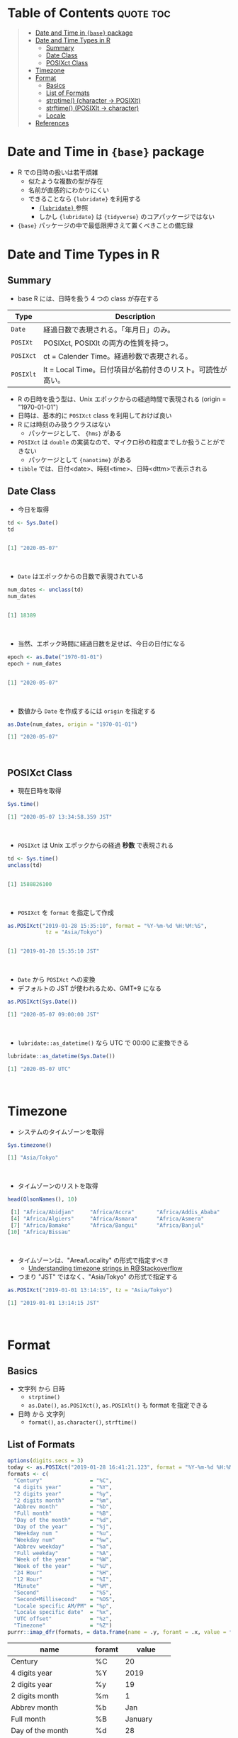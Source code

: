 #+STARTUP: folded indent inlineimages latexpreview
#+PROPERTY: header-args:R :results output code :colnames yes :session *R:date_time*

* Table of Contents :quote:toc:
#+BEGIN_QUOTE
- [[#date-and-time-in-base-package][Date and Time in ={base}= package]]
- [[#date-and-time-types-in-r][Date and Time Types in R]]
  - [[#summary][Summary]]
  - [[#date-class][Date Class]]
  - [[#posixct-class][POSIXct Class]]
- [[#timezone][Timezone]]
- [[#format][Format]]
  - [[#basics][Basics]]
  - [[#list-of-formats][List of Formats]]
  - [[#strptime-character---posixlt][strptime() (character -> POSIXlt)]]
  - [[#strftime-posixlt---character][strftime() (POSIXlt -> character)]]
  - [[#locale][Locale]]
- [[#references][References]]
#+END_QUOTE

* Date and Time in ={base}= package

- R での日時の扱いは若干煩雑
  - 似たような複数の型が存在
  - 名前が直感的にわかりにくい
  - できることなら ={lubridate}= を利用する
    - [[file:../package/tidyverse/lubridate.org][ ={lubridate}= ]] 参照
    - しかし ={lubridate}= は ={tidyverse}= のコアパッケージではない
- ={base}= パッケージの中で最低限押さえて置くべきことの備忘録

* Date and Time Types in R
** Summary

- base R には、日時を扱う 4 つの class が存在する
|---------+-------------------------------------------------------------|
| Type    | Description                                                 |
|---------+-------------------------------------------------------------|
| =Date=    | 経過日数で表現される。「年月日」のみ。                      |
| =POSIXt=  | POSIXct, POSIXlt の両方の性質を持つ。                       |
| =POSIXct= | ct = Calender Time。経過秒数で表現される。                  |
| =POSIXlt= | lt = Local Time。日付項目が名前付きのリスト。可読性が高い。 |
|---------+-------------------------------------------------------------|

- R の日時を扱う型は、Unix エポックからの経過時間で表現される (origin = "1970-01-01")
- 日時は、基本的に =POSIXct= class を利用しておけば良い
- R には時刻のみ扱うクラスはない
  - パッケージとして、 ={hms}= がある
- =POSIXct= は =double= の実装なので、マイクロ秒の粒度までしか扱うことができない
  - パッケージとして ={nanotime}= がある
- =tibble= では、日付<date>、時刻<time>、日時<dttm>で表示される

** Date Class

- 今日を取得
#+begin_src R :exports both
td <- Sys.Date()
td
#+end_src

#+RESULTS:
#+begin_src R

[1] "2020-05-07"
#+end_src
\\

- ~Date~ はエポックからの日数で表現されている
#+begin_src R :exports both
num_dates <- unclass(td)
num_dates
#+end_src

#+RESULTS:
#+begin_src R

[1] 18389
#+end_src
\\

- 当然、エポック時間に経過日数を足せば、今日の日付になる
#+begin_src R :exports both
epoch <- as.Date("1970-01-01")
epoch + num_dates
#+end_src

#+RESULTS:
#+begin_src R

[1] "2020-05-07"
#+end_src
\\

- 数値から ~Date~ を作成するには ~origin~ を指定する
#+begin_src R :exports both
as.Date(num_dates, origin = "1970-01-01")
#+end_src

#+RESULTS:
#+begin_src R
[1] "2020-05-07"
#+end_src
\\

** POSIXct Class

- 現在日時を取得
#+begin_src R :exports both
Sys.time()
#+end_src

#+RESULTS:
#+begin_src R
[1] "2020-05-07 13:34:58.359 JST"
#+end_src
\\

- =POSIXct= は Unix エポックからの経過 *秒数* で表現される
#+begin_src R :exports both
td <- Sys.time()
unclass(td)
#+end_src

#+RESULTS:
#+begin_src R

[1] 1588826100
#+end_src
\\

- =POSIXct= を =format= を指定して作成
#+begin_src R :exports both
as.POSIXct("2019-01-28 15:35:10", format = "%Y-%m-%d %H:%M:%S",
            tz = "Asia/Tokyo")
#+end_src

#+RESULTS:
#+begin_src R

[1] "2019-01-28 15:35:10 JST"
#+end_src
\\

- =Date= から =POSIXct= への変換
- デフォルトの JST が使われるため、GMT+9 になる
#+begin_src R :exports both
as.POSIXct(Sys.Date())
#+end_src

#+RESULTS:
#+begin_src R
[1] "2020-05-07 09:00:00 JST"
#+end_src
\\

- =lubridate::as_datetime()= なら UTC で 00:00 に変換できる
#+begin_src R :exports both
lubridate::as_datetime(Sys.Date())
#+end_src

#+RESULTS:
#+begin_src R
[1] "2020-05-07 UTC"
#+end_src
\\

* Timezone

- システムのタイムゾーンを取得
#+begin_src R :exports both
Sys.timezone()
#+end_src

#+RESULTS:
#+begin_src R
[1] "Asia/Tokyo"
#+end_src
\\

- タイムゾーンのリストを取得
#+begin_src R :exports both
head(OlsonNames(), 10)
#+end_src

#+RESULTS:
#+begin_src R
 [1] "Africa/Abidjan"     "Africa/Accra"       "Africa/Addis_Ababa"
 [4] "Africa/Algiers"     "Africa/Asmara"      "Africa/Asmera"
 [7] "Africa/Bamako"      "Africa/Bangui"      "Africa/Banjul"
[10] "Africa/Bissau"
#+end_src
\\

- タイムゾーンは、"Area/Locality" の形式で指定すべき
  - [[https://stackoverflow.com/questions/37205128/understanding-timezone-strings-in-r][Understanding timezone strings in R@Stackoverflow]]
- つまり "JST" ではなく、"Asia/Tokyo" の形式で指定する
#+begin_src R :exports both
as.POSIXct("2019-01-01 13:14:15", tz = "Asia/Tokyo")
#+end_src

#+RESULTS:
#+begin_src R
[1] "2019-01-01 13:14:15 JST"
#+end_src
\\

* Format
** Basics

- 文字列 から 日時
  - =strptime()=
  - =as.Date()=, =as.POSIXct()=, =as.POSIXlt()= も format を指定できる

- 日時 から 文字列
  - =format()=, =as.character()=, =strftime()=

** List of Formats

#+begin_src R :exports both :colnames yes :results value
options(digits.secs = 3)
today <- as.POSIXct("2019-01-28 16:41:21.123", format = "%Y-%m-%d %H:%M:%OS", tz = "Asia/Tokyo")
formats <- c(
  "Century"               = "%C",
  "4 digits year"         = "%Y",
  "2 digits year"         = "%y",
  "2 digits month"        = "%m",
  "Abbrev month"          = "%b",
  "Full month"            = "%B",
  "Day of the month"      = "%d",
  "Day of the year"       = "%j",
  "Weekday num "          = "%u",
  "Weekday num"           = "%w",
  "Abbrev weekday"        = "%a",
  "Full weekday"          = "%A",
  "Week of the year"      = "%W",
  "Week of the year"      = "%U",
  "24 Hour"               = "%H",
  "12 Hour"               = "%I",
  "Minute"                = "%M",
  "Second"                = "%S",
  "Second+Millisecond"    = "%OS",
  "Locale specific AM/PM" = "%p",
  "Locale specific date"  = "%x",
  "UTC offset"            = "%z",
  "Timezone"              = "%Z")
purrr::imap_dfr(formats, = data.frame(name = .y, foramt = .x, value = format(today, format = .x)))
#+end_src

#+RESULTS:
| name                  | foramt |      value |
|-----------------------+--------+------------|
| Century               | %C     |         20 |
| 4 digits year         | %Y     |       2019 |
| 2 digits year         | %y     |         19 |
| 2 digits month        | %m     |          1 |
| Abbrev month          | %b     |        Jan |
| Full month            | %B     |    January |
| Day of the month      | %d     |         28 |
| Day of the year       | %j     |         28 |
| Weekday num           | %u     |          1 |
| Weekday num           | %w     |          1 |
| Abbrev weekday        | %a     |        Mon |
| Full weekday          | %A     |     Monday |
| Week of the year      | %W     |          4 |
| Week of the year      | %U     |          4 |
| 24 Hour               | %H     |         16 |
| 12 Hour               | %I     |          4 |
| Minute                | %M     |         41 |
| Second                | %S     |         21 |
| Second+Millisecond    | %OS    |     21.122 |
| Locale specific AM/PM | %p     |         PM |
| Locale specific date  | %x     | 01/28/2019 |
| UTC offset            | %z     |        900 |
| Timezone              | %Z     |        JST |
\\

** strptime() (character -> POSIXlt)

- =strptime(x, format, tz = "")=
  - p = "Parse"
  - 型は =POSIXlt=
#+begin_src R :exports both
strptime("2019-01-28 14:23:12", format = "%Y-%m-%d %H:%M:%S")
#+end_src

#+RESULTS:
#+begin_src R
[1] "2019-01-28 14:23:12 JST"
#+end_src
\\

** strftime() (POSIXlt -> character)

- =strftime(x, format = "", tz = "", usetz = FALSE, ...)=
  - f = "Format
  - =strftime()= = =format.POSIXlt()= のラッパー
#+begin_src R :exports both
strftime(Sys.Date(), format = "Century = %Cth, Weekday = %a")
#+end_src

#+RESULTS:
#+begin_src R
[1] "Century = 20th, Weekday = Thu"
#+end_src
\\

** Locale

- =Sys.setlocale(category = "LC_ALL", locale = "")=
- 曜日などの出力形式を変更したい場合は、ロケールを変更する
\\

- 日本表記
#+begin_src R :exports both
invisible(Sys.setlocale("LC_TIME", "ja_JP.UTF-8"))
strftime(Sys.Date(), format = "Weekday = %A")
#+end_src

#+RESULTS:
#+begin_src R

[1] "Weekday = 木曜日"
#+end_src
\\

- US 表記
#+begin_src R :exports both
invisible(Sys.setlocale("LC_TIME", "en_US.UTF-8"))
strftime(Sys.Date(), format = "Weekday = %A")
#+end_src

#+RESULTS:
#+begin_src R

[1] "Weekday = Thursday"
#+end_src
\\

* References

- [[http://www.okadajp.org/RWiki/?%E6%97%A5%E4%BB%98%E3%80%81%E6%99%82%E9%96%93%E9%96%A2%E6%95%B0Tips%E5%A4%A7%E5%85%A8][日付、時間関数Tips大全@RWiki]]
- [[https://www.r-bloggers.com/for-loops-in-r-can-lose-class-information/][For loops in R can lose class information@R-bloggers]]
- [[https://qiita.com/kota9/items/657c8c0ac5092e3ec1ff][R: POSIXct -> Date で日付がズレる@Qiita]]
- [[https://stackoverflow.com/questions/10931972/r-issue-with-rounding-milliseconds][R issue with rounding milliseconds@stackoverflow]]
- [[https://stackoverflow.com/questions/49828433/r-how-to-convert-milliseconds-from-origin-to-date-and-keep-the-milliseconds][R How to convert milliseconds from origin to date and keep the milliseconds@stackoverflow]]
- [[https://stackoverflow.com/questions/37205128/understanding-timezone-strings-in-r][Understanding timezone strings in R@stackoverflow]]
